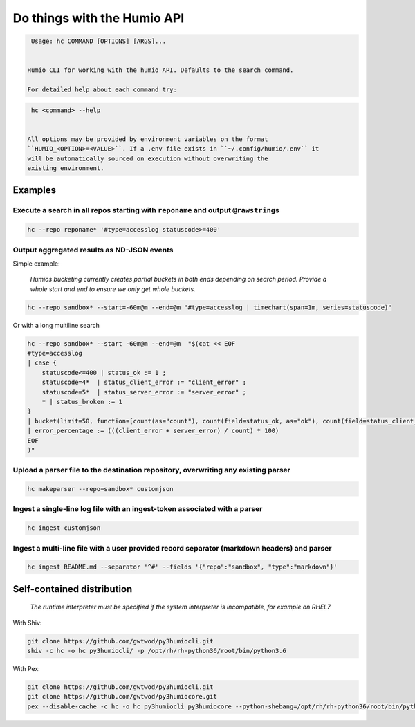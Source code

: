 
Do things with the Humio API
============================

.. code-block::

   Usage: hc COMMAND [OPTIONS] [ARGS]...


  Humio CLI for working with the humio API. Defaults to the search command.

  For detailed help about each command try:

.. code-block::

   hc <command> --help


  All options may be provided by environment variables on the format
  ``HUMIO_<OPTION>=<VALUE>``. If a .env file exists in ``~/.config/humio/.env`` it
  will be automatically sourced on execution without overwriting the
  existing environment.

Examples
--------

Execute a search in all repos starting with ``reponame`` and output ``@rawstring``\ s
^^^^^^^^^^^^^^^^^^^^^^^^^^^^^^^^^^^^^^^^^^^^^^^^^^^^^^^^^^^^^^^^^^^^^^^^^^^^^^^^^^^^^^^^^^^

.. code-block:: bash

   hc --repo reponame* '#type=accesslog statuscode>=400'

Output aggregated results as ND-JSON events
^^^^^^^^^^^^^^^^^^^^^^^^^^^^^^^^^^^^^^^^^^^

Simple example:

..

   *Humios bucketing currently creates partial buckets in both ends depending on search period. Provide a whole start and end to ensure we only get whole buckets.*


.. code-block:: bash

   hc --repo sandbox* --start=-60m@m --end=@m "#type=accesslog | timechart(span=1m, series=statuscode)"

Or with a long multiline search

.. code-block:: bash

   hc --repo sandbox* --start -60m@m --end=@m  "$(cat << EOF
   #type=accesslog
   | case {
       statuscode<=400 | status_ok := 1 ;
       statuscode=4*  | status_client_error := "client_error" ;
       statuscode=5*  | status_server_error := "server_error" ;
       * | status_broken := 1
   }
   | bucket(limit=50, function=[count(as="count"), count(field=status_ok, as="ok"), count(field=status_client_error, as="client_error"), count(field=status_server_error, as="server_error")])
   | error_percentage := (((client_error + server_error) / count) * 100)
   EOF
   )"

Upload a parser file to the destination repository, overwriting any existing parser
^^^^^^^^^^^^^^^^^^^^^^^^^^^^^^^^^^^^^^^^^^^^^^^^^^^^^^^^^^^^^^^^^^^^^^^^^^^^^^^^^^^

.. code-block:: bash

   hc makeparser --repo=sandbox* customjson

Ingest a single-line log file with an ingest-token associated with a parser
^^^^^^^^^^^^^^^^^^^^^^^^^^^^^^^^^^^^^^^^^^^^^^^^^^^^^^^^^^^^^^^^^^^^^^^^^^^

.. code-block:: bash

   hc ingest customjson

Ingest a multi-line file with a user provided record separator (markdown headers) and parser
^^^^^^^^^^^^^^^^^^^^^^^^^^^^^^^^^^^^^^^^^^^^^^^^^^^^^^^^^^^^^^^^^^^^^^^^^^^^^^^^^^^^^^^^^^^^

.. code-block:: bash

   hc ingest README.md --separator '^#' --fields '{"repo":"sandbox", "type":"markdown"}'

Self-contained distribution
---------------------------

..

   *The runtime interpreter must be specified if the system interpreter is incompatible, for example on RHEL7*


With Shiv:

.. code-block::

   git clone https://github.com/gwtwod/py3humiocli.git
   shiv -c hc -o hc py3humiocli/ -p /opt/rh/rh-python36/root/bin/python3.6


With Pex:

.. code-block::

   git clone https://github.com/gwtwod/py3humiocli.git
   git clone https://github.com/gwtwod/py3humiocore.git
   pex --disable-cache -c hc -o hc py3humiocli py3humiocore --python-shebang=/opt/rh/rh-python36/root/bin/python3.6
